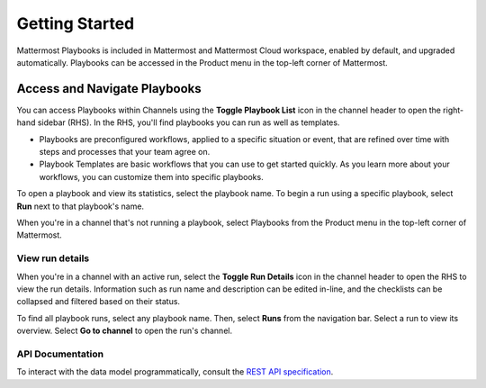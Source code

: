 Getting Started 
===============

Mattermost Playbooks is included in Mattermost and Mattermost Cloud workspace, enabled by default, and upgraded automatically. Playbooks can be accessed in the Product menu in the top-left corner of Mattermost.

Access and Navigate Playbooks
------------------------------

You can access Playbooks within Channels using the **Toggle Playbook List** icon in the channel header to open the right-hand sidebar (RHS). In the RHS, you'll find playbooks you can run as well as templates.

* Playbooks are preconfigured workflows, applied to a specific situation or event, that are refined over time with steps and processes that your team agree on.
* Playbook Templates are basic workflows that you can use to get started quickly. As you learn more about your workflows, you can customize them into specific playbooks.

To open a playbook and view its statistics, select the playbook name. To begin a run using a specific playbook, select **Run** next to that playbook's name.

When you're in a channel that's not running a playbook, select Playbooks from the Product menu in the top-left corner of Mattermost.

View run details
~~~~~~~~~~~~~~~~

When you're in a channel with an active run, select the **Toggle Run Details** icon in the channel header to open the RHS to view the run details. Information such as run name and description can be edited in-line, and the checklists can be collapsed and filtered based on their status.

To find all playbook runs, select any playbook name. Then, select **Runs** from the navigation bar. Select a run to view its overview. Select **Go to channel** to open the run's channel.

API Documentation
~~~~~~~~~~~~~~~~~~

To interact with the data model programmatically, consult the `REST API specification <https://github.com/mattermost/mattermost-plugin-incident-collaboration/blob/master/server/api/api.yaml>`_.
